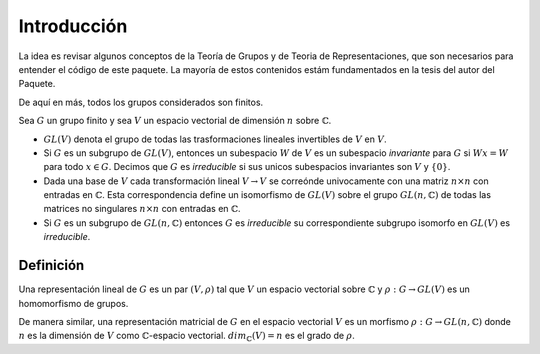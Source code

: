 Introducción
=============

La idea es revisar algunos conceptos de la Teoría de Grupos y de Teoria de Representaciones, que son necesarios para entender el código de este paquete. La mayoría de estos contenidos estám fundamentados en la tesis del autor del Paquete.

De aquí en más, todos los grupos considerados son finitos.

Sea :math:`G` un grupo finito y sea :math:`V` un espacio vectorial de dimensión :math:`n` sobre :math:`\mathbb{C}`.

- :math:`GL(V)` denota el grupo de todas las trasformaciones lineales invertibles de :math:`V` en :math:`V`.

- Si :math:`G` es un subgrupo de :math:`GL(V)`, entonces un subespacio :math:`W` de :math:`V` es un subespacio *invariante* para :math:`G` si :math:`Wx=W` para todo :math:`x\in G`. Decimos que :math:`G` es *irreducible* si sus unicos subespacios invariantes son :math:`V` y :math:`\{0\}`.

- Dada una base de :math:`V` cada transformación lineal :math:`V\to V` se correónde univocamente con una matriz :math:`n\times n` con entradas en :math:`\mathbb{C}`. Esta correspondencia define un isomorfismo de :math:`GL(V)` sobre el grupo :math:`GL(n, \mathbb{C})` de todas las matrices no singulares :math:`n\times n` con entradas en :math:`\mathbb{C}`.

- Si :math:`G` es un subgrupo de :math:`GL(n, \mathbb{C})` entonces :math:`G` es *irreducible* su correspondiente subgrupo isomorfo en :math:`GL(V)` es *irreducible*. 


Definición
------------------

Una representación lineal de :math:`G` es un par :math:`(V, \rho)` tal que :math:`V` un espacio vectorial sobre :math:`\mathbb{C}` y :math:`\rho : G \to GL(V)` es un homomorfismo de grupos.

De manera similar, una representación matricial de :math:`G` en el espacio vectorial :math:`V` es un morfismo :math:`\rho : G\to GL(n, \mathbb{C})` donde :math:`n` es la dimensión de :math:`V` como :math:`\mathbb{C}`-espacio vectorial. :math:`dim_{\mathbb{C}}(V)=n` es el grado de :math:`\rho`.

